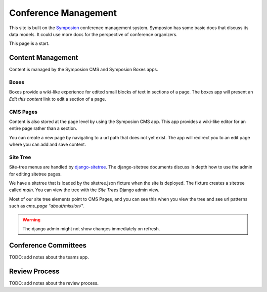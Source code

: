 Conference Management
=====================

This site is built on the Symposion_ conference management system.
Symposion has some basic docs that discuss its data models. It could
use more docs for the perspective of conference organizers.

This page is a start.

.. _Symposion: http://symposion.readthedocs.org/en/latest/index.html

Content Management
------------------

Content is managed by the Symposion CMS and Symposion Boxes apps.

Boxes
+++++

Boxes provide a wiki-like experience for edited small blocks of
text in sections of a page. The boxes app will present an *Edit this content*
link to edit a section of a page.

CMS Pages
+++++++++

Content is also stored at the page level by using the Symposion CMS app.
This app provides a wiki-like editor for an entire page rather than a section.

You can create a new page by navigating to a url path that does not yet exist.
The app will redirect you to an edit page where you can add and save content.

Site Tree
+++++++++

Site-tree menus are handled by django-sitetree_. The django-sitetree documents
discuss in depth how to use the admin for editing sitetree pages.

.. _django-sitetree: http://django-sitetree.readthedocs.org/en/latest/

We have a sitetree that is loaded by the sitetree.json fixture when the site
is deployed. The fixture creates a sitetree called `main`. You can view the
tree with the *Site Trees* Django admin view.

Most of our site tree elements point to CMS Pages, and you can see this when
you view the tree and see url patterns such as *cms_page "about/mission/"*.

.. Warning:: 
    The django admin might not show changes immediately on refresh.

Conference Committees
---------------------

TODO: add notes about the teams app.

Review Process
--------------

TODO: add notes about the review process.
